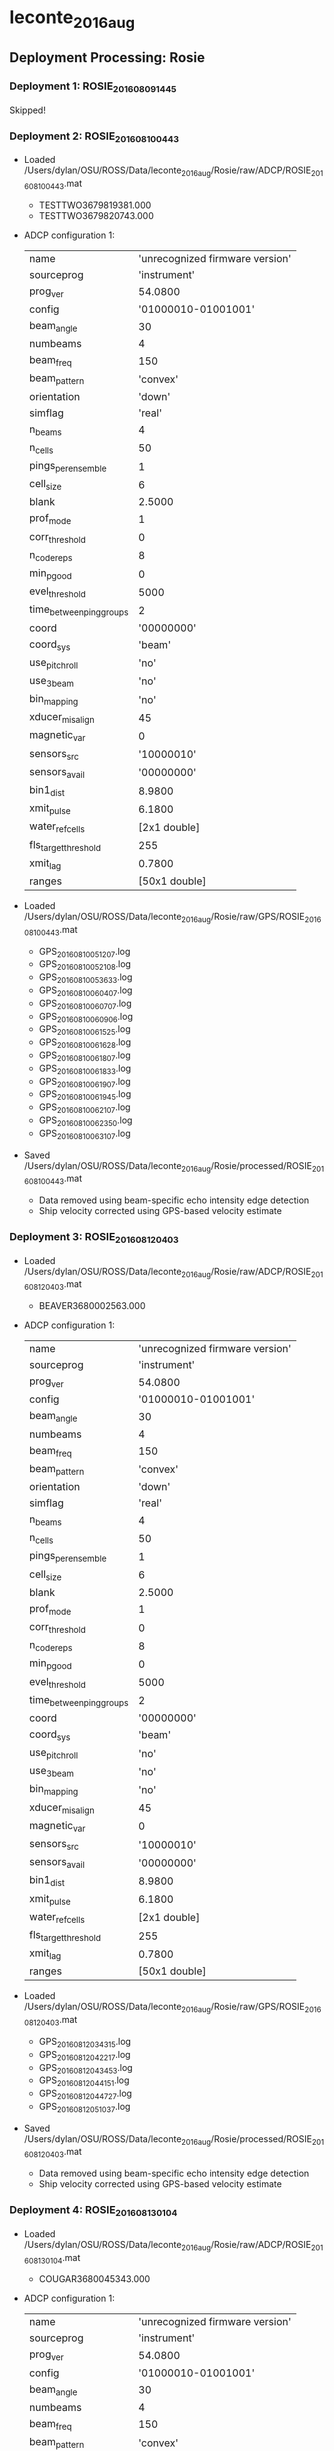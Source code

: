 * leconte_2016_aug


** Deployment Processing: Rosie 

*** Deployment 1: ROSIE_2016_08_09_1445
Skipped!

*** Deployment 2: ROSIE_2016_08_10_0443
- Loaded /Users/dylan/OSU/ROSS/Data/leconte_2016_aug/Rosie/raw/ADCP/ROSIE_2016_08_10_0443.mat
  - TESTTWO3679819381.000
  - TESTTWO3679820743.000
- ADCP configuration 1:

 |name | 'unrecognized firmware version'|
 |sourceprog | 'instrument'|
 |prog_ver | 54.0800|
 |config | '01000010-01001001'|
 |beam_angle | 30|
 |numbeams | 4|
 |beam_freq | 150|
 |beam_pattern | 'convex'|
 |orientation | 'down'|
 |simflag | 'real'|
 |n_beams | 4|
 |n_cells | 50|
 |pings_per_ensemble | 1|
 |cell_size | 6|
 |blank | 2.5000|
 |prof_mode | 1|
 |corr_threshold | 0|
 |n_codereps | 8|
 |min_pgood | 0|
 |evel_threshold | 5000|
 |time_between_ping_groups | 2|
 |coord | '00000000'|
 |coord_sys | 'beam'|
 |use_pitchroll | 'no'|
 |use_3beam | 'no'|
 |bin_mapping | 'no'|
 |xducer_misalign | 45|
 |magnetic_var | 0|
 |sensors_src | '10000010'|
 |sensors_avail | '00000000'|
 |bin1_dist | 8.9800|
 |xmit_pulse | 6.1800|
 |water_ref_cells | [2x1 double]|
 |fls_target_threshold | 255|
 |xmit_lag | 0.7800|
 |ranges | [50x1 double]|

- Loaded /Users/dylan/OSU/ROSS/Data/leconte_2016_aug/Rosie/raw/GPS/ROSIE_2016_08_10_0443.mat
  - GPS_20160810051207.log
  - GPS_20160810052108.log
  - GPS_20160810053633.log
  - GPS_20160810060407.log
  - GPS_20160810060707.log
  - GPS_20160810060906.log
  - GPS_20160810061525.log
  - GPS_20160810061628.log
  - GPS_20160810061807.log
  - GPS_20160810061833.log
  - GPS_20160810061907.log
  - GPS_20160810061945.log
  - GPS_20160810062107.log
  - GPS_20160810062350.log
  - GPS_20160810063107.log
- Saved /Users/dylan/OSU/ROSS/Data/leconte_2016_aug/Rosie/processed/ROSIE_2016_08_10_0443.mat
  - Data removed using beam-specific echo intensity edge detection
  - Ship velocity corrected using GPS-based velocity estimate

*** Deployment 3: ROSIE_2016_08_12_0403
- Loaded /Users/dylan/OSU/ROSS/Data/leconte_2016_aug/Rosie/raw/ADCP/ROSIE_2016_08_12_0403.mat
  - BEAVER3680002563.000
- ADCP configuration 1:

 |name | 'unrecognized firmware version'|
 |sourceprog | 'instrument'|
 |prog_ver | 54.0800|
 |config | '01000010-01001001'|
 |beam_angle | 30|
 |numbeams | 4|
 |beam_freq | 150|
 |beam_pattern | 'convex'|
 |orientation | 'down'|
 |simflag | 'real'|
 |n_beams | 4|
 |n_cells | 50|
 |pings_per_ensemble | 1|
 |cell_size | 6|
 |blank | 2.5000|
 |prof_mode | 1|
 |corr_threshold | 0|
 |n_codereps | 8|
 |min_pgood | 0|
 |evel_threshold | 5000|
 |time_between_ping_groups | 2|
 |coord | '00000000'|
 |coord_sys | 'beam'|
 |use_pitchroll | 'no'|
 |use_3beam | 'no'|
 |bin_mapping | 'no'|
 |xducer_misalign | 45|
 |magnetic_var | 0|
 |sensors_src | '10000010'|
 |sensors_avail | '00000000'|
 |bin1_dist | 8.9800|
 |xmit_pulse | 6.1800|
 |water_ref_cells | [2x1 double]|
 |fls_target_threshold | 255|
 |xmit_lag | 0.7800|
 |ranges | [50x1 double]|

- Loaded /Users/dylan/OSU/ROSS/Data/leconte_2016_aug/Rosie/raw/GPS/ROSIE_2016_08_12_0403.mat
  - GPS_20160812034315.log
  - GPS_20160812042217.log
  - GPS_20160812043453.log
  - GPS_20160812044151.log
  - GPS_20160812044727.log
  - GPS_20160812051037.log
- Saved /Users/dylan/OSU/ROSS/Data/leconte_2016_aug/Rosie/processed/ROSIE_2016_08_12_0403.mat
  - Data removed using beam-specific echo intensity edge detection
  - Ship velocity corrected using GPS-based velocity estimate

*** Deployment 4: ROSIE_2016_08_13_0104
- Loaded /Users/dylan/OSU/ROSS/Data/leconte_2016_aug/Rosie/raw/ADCP/ROSIE_2016_08_13_0104.mat
  - COUGAR3680045343.000
- ADCP configuration 1:

 |name | 'unrecognized firmware version'|
 |sourceprog | 'instrument'|
 |prog_ver | 54.0800|
 |config | '01000010-01001001'|
 |beam_angle | 30|
 |numbeams | 4|
 |beam_freq | 150|
 |beam_pattern | 'convex'|
 |orientation | 'down'|
 |simflag | 'real'|
 |n_beams | 4|
 |n_cells | 50|
 |pings_per_ensemble | 1|
 |cell_size | 6|
 |blank | 2.5000|
 |prof_mode | 1|
 |corr_threshold | 0|
 |n_codereps | 8|
 |min_pgood | 0|
 |evel_threshold | 5000|
 |time_between_ping_groups | 2|
 |coord | '00000000'|
 |coord_sys | 'beam'|
 |use_pitchroll | 'no'|
 |use_3beam | 'no'|
 |bin_mapping | 'no'|
 |xducer_misalign | 45|
 |magnetic_var | 0|
 |sensors_src | '10000010'|
 |sensors_avail | '00000000'|
 |bin1_dist | 8.9700|
 |xmit_pulse | 6.1700|
 |water_ref_cells | [2x1 double]|
 |fls_target_threshold | 255|
 |xmit_lag | 0.7800|
 |ranges | [50x1 double]|

- Loaded /Users/dylan/OSU/ROSS/Data/leconte_2016_aug/Rosie/raw/GPS/ROSIE_2016_08_13_0104.mat
  - GPS_20160813005424.log
  - GPS_20160813015836.log
- Saved /Users/dylan/OSU/ROSS/Data/leconte_2016_aug/Rosie/processed/ROSIE_2016_08_13_0104.mat
  - Data removed using beam-specific echo intensity edge detection
  - Ship velocity corrected using GPS-based velocity estimate

*** Deployment 5: ROSIE_2016_08_14_2330
- Loaded /Users/dylan/OSU/ROSS/Data/leconte_2016_aug/Rosie/raw/ADCP/ROSIE_2016_08_14_2330.mat
  - DINGO3680174793.000
- ADCP configuration 1:

 |name | 'unrecognized firmware version'|
 |sourceprog | 'instrument'|
 |prog_ver | 54.0800|
 |config | '01000010-01001001'|
 |beam_angle | 30|
 |numbeams | 4|
 |beam_freq | 150|
 |beam_pattern | 'convex'|
 |orientation | 'down'|
 |simflag | 'real'|
 |n_beams | 4|
 |n_cells | 50|
 |pings_per_ensemble | 1|
 |cell_size | 6|
 |blank | 2.5000|
 |prof_mode | 1|
 |corr_threshold | 0|
 |n_codereps | 8|
 |min_pgood | 0|
 |evel_threshold | 5000|
 |time_between_ping_groups | 2|
 |coord | '00000000'|
 |coord_sys | 'beam'|
 |use_pitchroll | 'no'|
 |use_3beam | 'no'|
 |bin_mapping | 'no'|
 |xducer_misalign | 45|
 |magnetic_var | 0|
 |sensors_src | '10000010'|
 |sensors_avail | '00000000'|
 |bin1_dist | 8.9700|
 |xmit_pulse | 6.1600|
 |water_ref_cells | [2x1 double]|
 |fls_target_threshold | 255|
 |xmit_lag | 0.7700|
 |ranges | [50x1 double]|

- Loaded /Users/dylan/OSU/ROSS/Data/leconte_2016_aug/Rosie/raw/GPS/ROSIE_2016_08_14_2330.mat
  - GPS_20160813232804.log
- Saved /Users/dylan/OSU/ROSS/Data/leconte_2016_aug/Rosie/processed/ROSIE_2016_08_14_2330.mat
  - Data removed using beam-specific echo intensity edge detection
  - Ship velocity corrected using GPS-based velocity estimate

*** Deployment 6: ROSIE_2016_08_14_2239
- Loaded /Users/dylan/OSU/ROSS/Data/leconte_2016_aug/Rosie/raw/ADCP/ROSIE_2016_08_14_2239.mat
  - ELK3680220174.000
- ADCP configuration 1:

 |name | 'unrecognized firmware version'|
 |sourceprog | 'instrument'|
 |prog_ver | 54.0800|
 |config | '01000010-01001001'|
 |beam_angle | 30|
 |numbeams | 4|
 |beam_freq | 150|
 |beam_pattern | 'convex'|
 |orientation | 'down'|
 |simflag | 'real'|
 |n_beams | 4|
 |n_cells | 50|
 |pings_per_ensemble | 1|
 |cell_size | 6|
 |blank | 2.5000|
 |prof_mode | 1|
 |corr_threshold | 0|
 |n_codereps | 8|
 |min_pgood | 0|
 |evel_threshold | 5000|
 |time_between_ping_groups | 2|
 |coord | '00000000'|
 |coord_sys | 'beam'|
 |use_pitchroll | 'no'|
 |use_3beam | 'no'|
 |bin_mapping | 'no'|
 |xducer_misalign | 45|
 |magnetic_var | 0|
 |sensors_src | '10000010'|
 |sensors_avail | '00000000'|
 |bin1_dist | 8.9500|
 |xmit_pulse | 6.1500|
 |water_ref_cells | [2x1 double]|
 |fls_target_threshold | 255|
 |xmit_lag | 0.7700|
 |ranges | [50x1 double]|

- Loaded /Users/dylan/OSU/ROSS/Data/leconte_2016_aug/Rosie/raw/GPS/ROSIE_2016_08_14_2239.mat
  - GPS_20160814220615.log
  - GPS_20160814231022.log
- Saved /Users/dylan/OSU/ROSS/Data/leconte_2016_aug/Rosie/processed/ROSIE_2016_08_14_2239.mat
  - Data removed using beam-specific echo intensity edge detection
  - Ship velocity corrected using GPS-based velocity estimate

*** Deployment 7: ROSIE_2016_08_15_0027
- Loaded /Users/dylan/OSU/ROSS/Data/leconte_2016_aug/Rosie/raw/ADCP/ROSIE_2016_08_15_0027.mat
  - ELK3680220174.000
- ADCP configuration 1:

 |name | 'unrecognized firmware version'|
 |sourceprog | 'instrument'|
 |prog_ver | 54.0800|
 |config | '01000010-01001001'|
 |beam_angle | 30|
 |numbeams | 4|
 |beam_freq | 150|
 |beam_pattern | 'convex'|
 |orientation | 'down'|
 |simflag | 'real'|
 |n_beams | 4|
 |n_cells | 50|
 |pings_per_ensemble | 1|
 |cell_size | 6|
 |blank | 2.5000|
 |prof_mode | 1|
 |corr_threshold | 0|
 |n_codereps | 8|
 |min_pgood | 0|
 |evel_threshold | 5000|
 |time_between_ping_groups | 2|
 |coord | '00000000'|
 |coord_sys | 'beam'|
 |use_pitchroll | 'no'|
 |use_3beam | 'no'|
 |bin_mapping | 'no'|
 |xducer_misalign | 45|
 |magnetic_var | 0|
 |sensors_src | '10000010'|
 |sensors_avail | '00000000'|
 |bin1_dist | 8.9500|
 |xmit_pulse | 6.1500|
 |water_ref_cells | [2x1 double]|
 |fls_target_threshold | 255|
 |xmit_lag | 0.7700|
 |ranges | [50x1 double]|

- Loaded /Users/dylan/OSU/ROSS/Data/leconte_2016_aug/Rosie/raw/GPS/ROSIE_2016_08_15_0027.mat
  - GPS_20160815001414.log
  - GPS_20160815011800.log
  - GPS_20160815013051.log
- Saved /Users/dylan/OSU/ROSS/Data/leconte_2016_aug/Rosie/processed/ROSIE_2016_08_15_0027.mat
  - Data removed using beam-specific echo intensity edge detection
  - Ship velocity corrected using GPS-based velocity estimate

** Deployment Processing: Casey 

*** Deployment 1: CASEY_2016_08_10_1730
- Loaded /Users/dylan/OSU/ROSS/Data/leconte_2016_aug/Casey/raw/ADCP/CASEY_2016_08_10_1730.mat
  - ROSS4000.000
- ADCP configuration 1:

 |name | 'wh-adcp'|
 |sourceprog | 'instrument'|
 |prog_ver | 51.4000|
 |config | '01000001-01001011'|
 |beam_angle | 20|
 |numbeams | 4|
 |beam_freq | 600|
 |beam_pattern | 'convex'|
 |orientation | 'down'|
 |simflag | 'real'|
 |n_beams | 4|
 |n_cells | 80|
 |pings_per_ensemble | 1|
 |cell_size | 1|
 |blank | 0.5400|
 |prof_mode | 1|
 |corr_threshold | 10|
 |n_codereps | 9|
 |min_pgood | 0|
 |evel_threshold | 2000|
 |time_between_ping_groups | 0.5000|
 |coord | '00000000'|
 |coord_sys | 'beam'|
 |use_pitchroll | 'no'|
 |use_3beam | 'no'|
 |bin_mapping | 'no'|
 |xducer_misalign | 0|
 |magnetic_var | 0|
 |sensors_src | '01111101'|
 |sensors_avail | '00011101'|
 |bin1_dist | 1.6200|
 |xmit_pulse | 1.0400|
 |water_ref_cells | [2x1 double]|
 |fls_target_threshold | 255|
 |xmit_lag | 0.1200|
 |serialnum | [8x1 double]|
 |sysbandwidth | [2x1 double]|
 |syspower | 255|
 |navigator_basefreqindex | 0|
 |remus_serialnum | [4x1 double]|
 |h_adcp_beam_angle | 20|
 |ranges | [80x1 double]|

- Loaded /Users/dylan/OSU/ROSS/Data/leconte_2016_aug/Casey/raw/GPS/CASEY_2016_08_10_1730.mat
  - GPS_20160810170136.log
  - GPS_20160810180726.log
- Saved /Users/dylan/OSU/ROSS/Data/leconte_2016_aug/Casey/processed/CASEY_2016_08_10_1730.mat
  - Data removed using beam-specific correlation edge detection
  - Data removed below 80.00m depth
  - Ship velocity corrected using GPS-based velocity estimate

*** Deployment 2: CASEY_2016_08_11_0413
- Loaded /Users/dylan/OSU/ROSS/Data/leconte_2016_aug/Casey/raw/ADCP/CASEY_2016_08_11_0413.mat
  - ROSS5000.000
- ADCP configuration 1:

 |name | 'wh-adcp'|
 |sourceprog | 'instrument'|
 |prog_ver | 51.4000|
 |config | '01000001-01001011'|
 |beam_angle | 20|
 |numbeams | 4|
 |beam_freq | 600|
 |beam_pattern | 'convex'|
 |orientation | 'down'|
 |simflag | 'real'|
 |n_beams | 4|
 |n_cells | 80|
 |pings_per_ensemble | 1|
 |cell_size | 1|
 |blank | 0.5400|
 |prof_mode | 1|
 |corr_threshold | 10|
 |n_codereps | 9|
 |min_pgood | 0|
 |evel_threshold | 2000|
 |time_between_ping_groups | 0.5000|
 |coord | '00000000'|
 |coord_sys | 'beam'|
 |use_pitchroll | 'no'|
 |use_3beam | 'no'|
 |bin_mapping | 'no'|
 |xducer_misalign | 0|
 |magnetic_var | 0|
 |sensors_src | '01111101'|
 |sensors_avail | '00011101'|
 |bin1_dist | 1.6200|
 |xmit_pulse | 1.0400|
 |water_ref_cells | [2x1 double]|
 |fls_target_threshold | 255|
 |xmit_lag | 0.1200|
 |serialnum | [8x1 double]|
 |sysbandwidth | [2x1 double]|
 |syspower | 255|
 |navigator_basefreqindex | 0|
 |remus_serialnum | [4x1 double]|
 |h_adcp_beam_angle | 20|
 |ranges | [80x1 double]|

- Loaded /Users/dylan/OSU/ROSS/Data/leconte_2016_aug/Casey/raw/GPS/CASEY_2016_08_11_0413.mat
  - GPS_20160811033925.log
  - GPS_20160811044341.log
  - GPS_20160811054836.log
- Saved /Users/dylan/OSU/ROSS/Data/leconte_2016_aug/Casey/processed/CASEY_2016_08_11_0413.mat
  - Data removed using beam-specific correlation edge detection
  - Data removed below 80.00m depth
  - Ship velocity corrected using GPS-based velocity estimate

*** Deployment 3: CASEY_2016_08_11_2158
- Loaded /Users/dylan/OSU/ROSS/Data/leconte_2016_aug/Casey/raw/ADCP/CASEY_2016_08_11_2158.mat
  - ROSS5002.000
- ADCP configuration 1:

 |name | 'wh-adcp'|
 |sourceprog | 'instrument'|
 |prog_ver | 51.4000|
 |config | '01000001-01001011'|
 |beam_angle | 20|
 |numbeams | 4|
 |beam_freq | 600|
 |beam_pattern | 'convex'|
 |orientation | 'down'|
 |simflag | 'real'|
 |n_beams | 4|
 |n_cells | 80|
 |pings_per_ensemble | 1|
 |cell_size | 1|
 |blank | 0.5400|
 |prof_mode | 1|
 |corr_threshold | 10|
 |n_codereps | 9|
 |min_pgood | 0|
 |evel_threshold | 2000|
 |time_between_ping_groups | 0.5000|
 |coord | '00000000'|
 |coord_sys | 'beam'|
 |use_pitchroll | 'no'|
 |use_3beam | 'no'|
 |bin_mapping | 'no'|
 |xducer_misalign | 0|
 |magnetic_var | 0|
 |sensors_src | '01111101'|
 |sensors_avail | '00011101'|
 |bin1_dist | 1.6200|
 |xmit_pulse | 1.0500|
 |water_ref_cells | [2x1 double]|
 |fls_target_threshold | 255|
 |xmit_lag | 0.1200|
 |serialnum | [8x1 double]|
 |sysbandwidth | [2x1 double]|
 |syspower | 255|
 |navigator_basefreqindex | 0|
 |remus_serialnum | [4x1 double]|
 |h_adcp_beam_angle | 20|
 |ranges | [80x1 double]|

- Loaded /Users/dylan/OSU/ROSS/Data/leconte_2016_aug/Casey/raw/GPS/CASEY_2016_08_11_2158.mat
  - GPS_20160811214326.log
  - GPS_20160811223505.log
- Saved /Users/dylan/OSU/ROSS/Data/leconte_2016_aug/Casey/processed/CASEY_2016_08_11_2158.mat
  - Data removed using beam-specific correlation edge detection
  - Data removed 
  - Ship velocity corrected using GPS-based velocity estimate

*** Deployment 4: CASEY_2016_08_12_0454
- Loaded /Users/dylan/OSU/ROSS/Data/leconte_2016_aug/Casey/raw/ADCP/CASEY_2016_08_12_0454.mat
  - ROSS5003.000
- ADCP configuration 1:

 |name | 'wh-adcp'|
 |sourceprog | 'instrument'|
 |prog_ver | 51.4000|
 |config | '01000001-01001011'|
 |beam_angle | 20|
 |numbeams | 4|
 |beam_freq | 600|
 |beam_pattern | 'convex'|
 |orientation | 'down'|
 |simflag | 'real'|
 |n_beams | 4|
 |n_cells | 80|
 |pings_per_ensemble | 1|
 |cell_size | 1|
 |blank | 0.5400|
 |prof_mode | 1|
 |corr_threshold | 10|
 |n_codereps | 9|
 |min_pgood | 0|
 |evel_threshold | 2000|
 |time_between_ping_groups | 0.5000|
 |coord | '00000000'|
 |coord_sys | 'beam'|
 |use_pitchroll | 'no'|
 |use_3beam | 'no'|
 |bin_mapping | 'no'|
 |xducer_misalign | 0|
 |magnetic_var | 0|
 |sensors_src | '01111101'|
 |sensors_avail | '00011101'|
 |bin1_dist | 1.6200|
 |xmit_pulse | 1.0500|
 |water_ref_cells | [2x1 double]|
 |fls_target_threshold | 255|
 |xmit_lag | 0.1200|
 |serialnum | [8x1 double]|
 |sysbandwidth | [2x1 double]|
 |syspower | 255|
 |navigator_basefreqindex | 0|
 |remus_serialnum | [4x1 double]|
 |h_adcp_beam_angle | 20|
 |ranges | [80x1 double]|

- Loaded /Users/dylan/OSU/ROSS/Data/leconte_2016_aug/Casey/raw/GPS/CASEY_2016_08_12_0454.mat
  - GPS_20160812052713.log
- Saved /Users/dylan/OSU/ROSS/Data/leconte_2016_aug/Casey/processed/CASEY_2016_08_12_0454.mat
  - Data removed using beam-specific correlation edge detection
  - Data removed below 80.00m depth
  - Ship velocity corrected using GPS-based velocity estimate

*** Deployment 5: CASEY_2016_08_12_1419
- Loaded /Users/dylan/OSU/ROSS/Data/leconte_2016_aug/Casey/raw/ADCP/CASEY_2016_08_12_1419.mat
  - ROSS5004.000
  - ROSS5005.000
- ADCP configuration 1:

 |name | 'wh-adcp'|
 |sourceprog | 'instrument'|
 |prog_ver | 51.4000|
 |config | '01000001-01001011'|
 |beam_angle | 20|
 |numbeams | 4|
 |beam_freq | 600|
 |beam_pattern | 'convex'|
 |orientation | 'down'|
 |simflag | 'real'|
 |n_beams | 4|
 |n_cells | 80|
 |pings_per_ensemble | 1|
 |cell_size | 1|
 |blank | 0.5400|
 |prof_mode | 1|
 |corr_threshold | 10|
 |n_codereps | 9|
 |min_pgood | 0|
 |evel_threshold | 2000|
 |time_between_ping_groups | 0.5000|
 |coord | '00000000'|
 |coord_sys | 'beam'|
 |use_pitchroll | 'no'|
 |use_3beam | 'no'|
 |bin_mapping | 'no'|
 |xducer_misalign | 0|
 |magnetic_var | 0|
 |sensors_src | '01111101'|
 |sensors_avail | '00011101'|
 |bin1_dist | 1.6200|
 |xmit_pulse | 1.0500|
 |water_ref_cells | [2x1 double]|
 |fls_target_threshold | 255|
 |xmit_lag | 0.1200|
 |serialnum | [8x1 double]|
 |sysbandwidth | [2x1 double]|
 |syspower | 255|
 |navigator_basefreqindex | 0|
 |remus_serialnum | [4x1 double]|
 |h_adcp_beam_angle | 20|
 |ranges | [80x1 double]|

- Loaded /Users/dylan/OSU/ROSS/Data/leconte_2016_aug/Casey/raw/GPS/CASEY_2016_08_12_1419.mat
  - GPS_20160812134337.log
  - GPS_20160812144805.log
  - GPS_20160812155217.log
  - GPS_20160812165636.log
  - GPS_20160812180218.log
- Saved /Users/dylan/OSU/ROSS/Data/leconte_2016_aug/Casey/processed/CASEY_2016_08_12_1419.mat
  - Data removed using beam-specific correlation edge detection
  - Data removed below 80.00m depth
  - Ship velocity corrected using GPS-based velocity estimate

*** Deployment 6: CASEY_2016_08_13_2354
Skipped!

*** Deployment 7: CASEY_2016_08_13_2150
Skipped!

*** Deployment 8: CASEY_2016_08_14_1717
- Loaded /Users/dylan/OSU/ROSS/Data/leconte_2016_aug/Casey/raw/ADCP/CASEY_2016_08_14_1717.mat
  - ROSS6003.000
- ADCP configuration 1:

 |name | 'wh-adcp'|
 |sourceprog | 'instrument'|
 |prog_ver | 51.4000|
 |config | '01000001-01001011'|
 |beam_angle | 20|
 |numbeams | 4|
 |beam_freq | 600|
 |beam_pattern | 'convex'|
 |orientation | 'down'|
 |simflag | 'real'|
 |n_beams | 4|
 |n_cells | 80|
 |pings_per_ensemble | 1|
 |cell_size | 1|
 |blank | 0.5400|
 |prof_mode | 1|
 |corr_threshold | 10|
 |n_codereps | 9|
 |min_pgood | 0|
 |evel_threshold | 2000|
 |time_between_ping_groups | 0.5000|
 |coord | '00000000'|
 |coord_sys | 'beam'|
 |use_pitchroll | 'no'|
 |use_3beam | 'no'|
 |bin_mapping | 'no'|
 |xducer_misalign | 0|
 |magnetic_var | 0|
 |sensors_src | '01111101'|
 |sensors_avail | '00011101'|
 |bin1_dist | 1.6200|
 |xmit_pulse | 1.0400|
 |water_ref_cells | [2x1 double]|
 |fls_target_threshold | 255|
 |xmit_lag | 0.1200|
 |serialnum | [8x1 double]|
 |sysbandwidth | [2x1 double]|
 |syspower | 255|
 |navigator_basefreqindex | 0|
 |remus_serialnum | [4x1 double]|
 |h_adcp_beam_angle | 20|
 |ranges | [80x1 double]|

- Loaded /Users/dylan/OSU/ROSS/Data/leconte_2016_aug/Casey/raw/GPS/CASEY_2016_08_14_1717.mat
  - GPS_20160814170006.log
  - GPS_20160814180551.log
- Saved /Users/dylan/OSU/ROSS/Data/leconte_2016_aug/Casey/processed/CASEY_2016_08_14_1717.mat
  - Data removed using beam-specific correlation edge detection
  - Data removed below 80.00m depth
  - Ship velocity corrected using GPS-based velocity estimate

*** Deployment 9: CASEY_2016_08_15_0001
- Loaded /Users/dylan/OSU/ROSS/Data/leconte_2016_aug/Casey/raw/ADCP/CASEY_2016_08_15_0001.mat
  - CASEY000.000
- ADCP configuration 1:

 |name | 'wh-adcp'|
 |sourceprog | 'instrument'|
 |prog_ver | 50.4000|
 |config | '01000001-01001010'|
 |beam_angle | 20|
 |numbeams | 4|
 |beam_freq | 300|
 |beam_pattern | 'convex'|
 |orientation | 'down'|
 |simflag | 'real'|
 |n_beams | 4|
 |n_cells | 40|
 |pings_per_ensemble | 1|
 |cell_size | 4|
 |blank | 1.7600|
 |prof_mode | 1|
 |corr_threshold | 10|
 |n_codereps | 9|
 |min_pgood | 0|
 |evel_threshold | 5000|
 |time_between_ping_groups | 1|
 |coord | '00000000'|
 |coord_sys | 'beam'|
 |use_pitchroll | 'no'|
 |use_3beam | 'no'|
 |bin_mapping | 'no'|
 |xducer_misalign | 0|
 |magnetic_var | 0|
 |sensors_src | '01111101'|
 |sensors_avail | '00111101'|
 |bin1_dist | 6.1500|
 |xmit_pulse | 4.3000|
 |water_ref_cells | [2x1 double]|
 |fls_target_threshold | 255|
 |xmit_lag | 0.4800|
 |serialnum | [8x1 double]|
 |sysbandwidth | [2x1 double]|
 |syspower | 255|
 |navigator_basefreqindex | 0|
 |remus_serialnum | [4x1 double]|
 |h_adcp_beam_angle | 20|
 |ranges | [40x1 double]|

- Loaded /Users/dylan/OSU/ROSS/Data/leconte_2016_aug/Casey/raw/GPS/CASEY_2016_08_15_0001.mat
  - GPS_20160815004929.log
- Saved /Users/dylan/OSU/ROSS/Data/leconte_2016_aug/Casey/processed/CASEY_2016_08_15_0001.mat
  - Data removed using beam-specific correlation edge detection
  - Data removed below 80.00m depth
  - Ship velocity corrected using GPS-based velocity estimate


** Figures
[[/Users/dylan/OSU/ROSS/Figures/leconte_2016_aug/Rosie/ROSIE_2016_08_10_0443/summary.jpg]]
[[/Users/dylan/OSU/ROSS/Figures/leconte_2016_aug/Rosie/ROSIE_2016_08_10_0443/surface_vel.jpg]]
[[/Users/dylan/OSU/ROSS/Figures/leconte_2016_aug/Rosie/ROSIE_2016_08_12_0403/summary.jpg]]
[[/Users/dylan/OSU/ROSS/Figures/leconte_2016_aug/Rosie/ROSIE_2016_08_12_0403/surface_vel.jpg]]
[[/Users/dylan/OSU/ROSS/Figures/leconte_2016_aug/Rosie/ROSIE_2016_08_13_0104/summary.jpg]]
[[/Users/dylan/OSU/ROSS/Figures/leconte_2016_aug/Rosie/ROSIE_2016_08_13_0104/surface_vel.jpg]]
[[/Users/dylan/OSU/ROSS/Figures/leconte_2016_aug/Rosie/ROSIE_2016_08_14_2330/summary.jpg]]
[[/Users/dylan/OSU/ROSS/Figures/leconte_2016_aug/Rosie/ROSIE_2016_08_14_2330/surface_vel.jpg]]
[[/Users/dylan/OSU/ROSS/Figures/leconte_2016_aug/Rosie/ROSIE_2016_08_14_2239/summary.jpg]]
[[/Users/dylan/OSU/ROSS/Figures/leconte_2016_aug/Rosie/ROSIE_2016_08_14_2239/surface_vel.jpg]]
[[/Users/dylan/OSU/ROSS/Figures/leconte_2016_aug/Rosie/ROSIE_2016_08_15_0027/summary.jpg]]
[[/Users/dylan/OSU/ROSS/Figures/leconte_2016_aug/Rosie/ROSIE_2016_08_15_0027/surface_vel.jpg]]
[[/Users/dylan/OSU/ROSS/Figures/leconte_2016_aug/Casey/CASEY_2016_08_10_1730/summary.jpg]]
[[/Users/dylan/OSU/ROSS/Figures/leconte_2016_aug/Casey/CASEY_2016_08_10_1730/surface_vel.jpg]]
[[/Users/dylan/OSU/ROSS/Figures/leconte_2016_aug/Casey/CASEY_2016_08_11_0413/summary.jpg]]
[[/Users/dylan/OSU/ROSS/Figures/leconte_2016_aug/Casey/CASEY_2016_08_11_0413/surface_vel.jpg]]
[[/Users/dylan/OSU/ROSS/Figures/leconte_2016_aug/Casey/CASEY_2016_08_11_2158/summary.jpg]]
[[/Users/dylan/OSU/ROSS/Figures/leconte_2016_aug/Casey/CASEY_2016_08_11_2158/surface_vel.jpg]]
[[/Users/dylan/OSU/ROSS/Figures/leconte_2016_aug/Casey/CASEY_2016_08_12_0454/summary.jpg]]
[[/Users/dylan/OSU/ROSS/Figures/leconte_2016_aug/Casey/CASEY_2016_08_12_0454/surface_vel.jpg]]
[[/Users/dylan/OSU/ROSS/Figures/leconte_2016_aug/Casey/CASEY_2016_08_12_1419/summary.jpg]]
[[/Users/dylan/OSU/ROSS/Figures/leconte_2016_aug/Casey/CASEY_2016_08_12_1419/surface_vel.jpg]]
[[/Users/dylan/OSU/ROSS/Figures/leconte_2016_aug/Casey/CASEY_2016_08_14_1717/summary.jpg]]
[[/Users/dylan/OSU/ROSS/Figures/leconte_2016_aug/Casey/CASEY_2016_08_14_1717/surface_vel.jpg]]
[[/Users/dylan/OSU/ROSS/Figures/leconte_2016_aug/Casey/CASEY_2016_08_15_0001/summary.jpg]]
[[/Users/dylan/OSU/ROSS/Figures/leconte_2016_aug/Casey/CASEY_2016_08_15_0001/surface_vel.jpg]]
